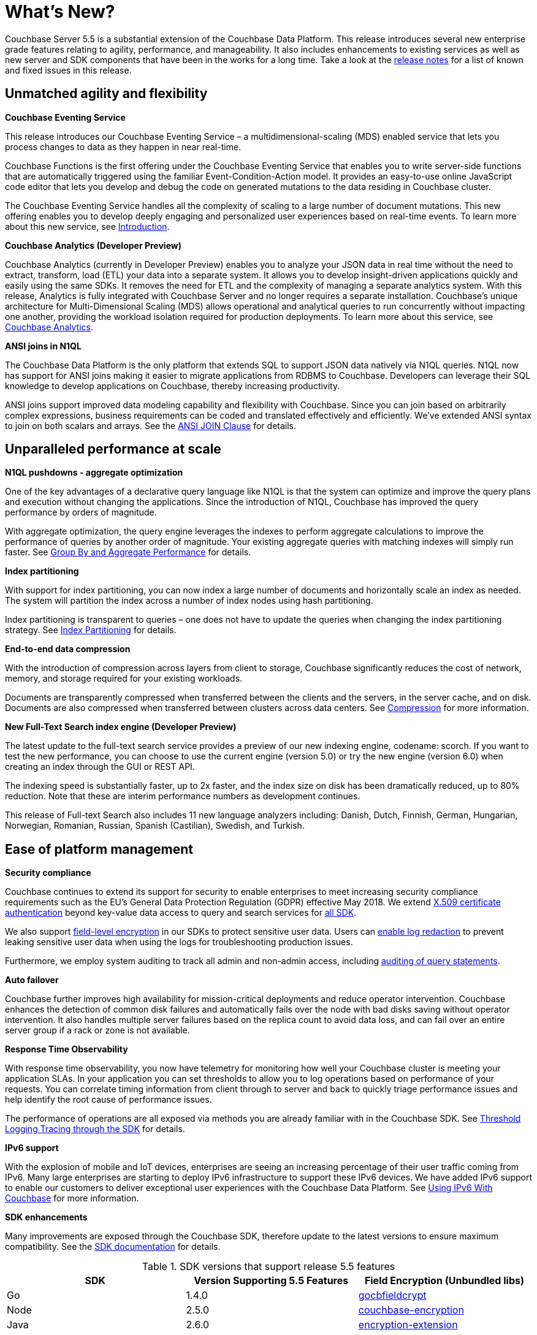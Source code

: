 = What's New?

Couchbase Server 5.5 is a substantial extension of the Couchbase Data Platform.
This release introduces several new enterprise grade features relating to agility, performance, and manageability.
It also includes enhancements to existing services as well as new server and SDK components that have been in the works for a long time.
Take a look at the xref:release-notes:relnotes.adoc[release notes] for a list of known and fixed issues in this release.

== Unmatched agility and flexibility

*Couchbase Eventing Service*

This release introduces our Couchbase Eventing Service – a multidimensional-scaling (MDS) enabled service that lets you process changes to data as they happen in near real-time.

Couchbase Functions is the first offering under the Couchbase Eventing Service that enables you to write server-side functions that are automatically triggered using the familiar Event-Condition-Action model.
It provides an easy-to-use online JavaScript code editor that lets you develop and debug the code on generated mutations to the data residing in Couchbase cluster.

The Couchbase Eventing Service handles all the complexity of scaling to a large number of document mutations.
This new offering enables you to develop deeply engaging and personalized user experiences based on real-time events.
To learn more about this new service, see xref:eventing:eventing-overview.adoc[Introduction].

*Couchbase Analytics (Developer Preview)*

Couchbase Analytics (currently in Developer Preview) enables you to analyze your JSON data in real time without the need to extract, transform, load (ETL) your data into a separate system.
It allows you to develop insight-driven applications quickly and easily using the same SDKs.
It removes the need for ETL and the complexity of managing a separate analytics system.
With this release, Analytics is fully integrated with Couchbase Server and no longer requires a separate installation.
Couchbase’s unique architecture for Multi-Dimensional Scaling (MDS) allows operational and analytical queries to run concurrently without impacting one another, providing the workload isolation required for production deployments.
To learn more about this service, see xref:analytics:introduction.adoc[Couchbase Analytics].

*ANSI joins in N1QL*

The Couchbase Data Platform is the only platform that extends SQL to support JSON data natively via N1QL queries.
N1QL now has support for ANSI joins making it easier to migrate applications from RDBMS to Couchbase.
Developers can leverage their SQL knowledge to develop applications on Couchbase, thereby increasing productivity.

ANSI joins support improved data modeling capability and flexibility with Couchbase.
Since you can join based on arbitrarily complex expressions, business requirements can be coded and translated effectively and efficiently.
We've extended ANSI syntax to join on both scalars and arrays.
See the xref:n1ql:n1ql-language-reference/from.adoc#section_ek1_jnx_1db[ANSI JOIN Clause] for details.

== Unparalleled performance at scale

*N1QL pushdowns - aggregate optimization*

One of the key advantages of a declarative query language like N1QL is that the system can optimize and improve the query plans and execution without changing the applications.
Since the introduction of N1QL, Couchbase has improved the query performance by orders of magnitude.

With aggregate optimization, the query engine leverages the indexes to perform aggregate calculations to improve the performance of queries by another order of magnitude.
Your existing aggregate queries with matching indexes will simply run faster.
See xref:n1ql:n1ql-language-reference/groupby-aggregate-performance.adoc[Group By and Aggregate Performance] for details.

*Index partitioning*

With support for index partitioning, you can now index a large number of documents and horizontally scale an index as needed.
The system will partition the index across a number of index nodes using hash partitioning.

Index partitioning is transparent to queries – one does not have to update the queries when changing the index partitioning strategy.
See xref:n1ql:n1ql-language-reference/index-partitioning.adoc[Index Partitioning] for details.

*End-to-end data compression*

With the introduction of compression across layers from client to storage, Couchbase significantly reduces the cost of network, memory, and storage required for your existing workloads.

Documents are transparently compressed when transferred between the clients and the servers, in the server cache, and on disk.
Documents are also compressed when transferred between clusters across data centers.
See xref:understanding-couchbase:buckets-memory-and-storage/compression.adoc[Compression] for more information.

*New Full-Text Search index engine (Developer Preview)*

The latest update to the full-text search service provides a preview of our new indexing engine, codename: scorch.
If you want to test the new performance, you can choose to use the current engine (version 5.0) or try the new engine (version 6.0) when creating an index through the GUI or REST API.

The indexing speed is substantially faster, up to 2x faster, and the index size on disk has been dramatically reduced, up to 80% reduction.
Note that these are interim performance numbers as development continues.

This release of Full-text Search also includes 11 new language analyzers including: Danish, Dutch, Finnish, German, Hungarian, Norwegian, Romanian, Russian, Spanish (Castilian), Swedish, and Turkish.

== Ease of platform management

*Security compliance*

Couchbase continues to extend its support for security to enable enterprises to meet increasing security compliance requirements such as the EU's General Data Protection Regulation (GDPR) effective May 2018.
We extend xref:security:security-certs-auth.adoc[X.509 certificate authentication] beyond key-value data access to query and search services for xref:dotnet-sdk::sdk-authentication-overview.adoc[all SDK].

We also support xref:docs-sdk-java::common/encryption.adoc[field-level encryption] in our SDKs to protect sensitive user data.
Users can xref:clustersetup:logging.adoc#understanding_redaction[enable log redaction] to prevent leaking sensitive user data when using the logs for troubleshooting production issues.

Furthermore, we employ system auditing to track all admin and non-admin access, including xref:n1ql:n1ql-language-reference/n1ql-auditing.adoc[auditing of query statements].

// <p><b>Deploying and managing Couchbase at scale with Kubernetes</b></p>
// <p>An open source system for deploying, scaling, and managing containerized applications,
// Kubernetes handles the work of scheduling containers onto a cluster and manages the
// workloads to ensure they run as the user intended.
// By leveraging the latest features from
// Kubernetes to support stateful applications, we allow users to leverage their investment in
// Kubernetes and containers to easily deploy and manage Couchbase clusters at scale.
// In
// addition, a close partnership with Red Hat is bringing all of this capability to OpenShift.
// See the <xref
// href="http://docs.couchbase.com/prerelease/couchbase-operator/beta/overview.html"
// format="html" scope="external">Couchbase Operator User's Guide</xref> for more
// information.</p>

*Auto failover*

Couchbase further improves high availability for mission-critical deployments and reduce operator intervention.
Couchbase enhances the detection of common disk failures and automatically fails over the node with bad disks saving without operator intervention.
It also handles multiple server failures based on the replica count to avoid data loss, and can fail over an entire server group if a rack or zone is not available.

*Response Time Observability*

With response time observability, you now have telemetry for monitoring how well your Couchbase cluster is meeting your application SLAs.
In your application you can set thresholds to allow you to log operations based on performance of your requests.
You can correlate timing information from client through to server and back to quickly triage performance issues and help identify the root cause of performance issues.

The performance of operations are all exposed via methods you are already familiar with in the Couchbase SDK.
See xref:dotnet-sdk::threshold-logging.adoc[Threshold Logging Tracing through the SDK] for details.

*IPv6 support*

With the explosion of mobile and IoT devices, enterprises are seeing an increasing percentage of their user traffic coming from IPv6.
Many large enterprises are starting to deploy IPv6 infrastructure to support these IPv6 devices.
We have added IPv6 support to enable our customers to deliver exceptional user experiences with the Couchbase Data Platform.
See xref:install:ipv6-setup.adoc[Using IPv6 With Couchbase] for more information.

*SDK enhancements*

Many improvements are exposed through the Couchbase SDK, therefore update to the latest versions to ensure maximum compatibility.
See the xref:java-sdk::start-using-sdk.adoc[SDK documentation] for details.

.SDK versions that support release 5.5 features
[cols="104,100,101"]
|===
| SDK | Version Supporting 5.5 Features | Field Encryption (Unbundled libs)

| Go
| 1.4.0
| http://github.com/couchbaselabs/gocbfieldcrypt[gocbfieldcrypt^]

| Node
| 2.5.0
| https://github.com/couchbase/node-couchbase-encryption[couchbase-encryption^]

| Java
| 2.6.0
| https://github.com/couchbase/java-couchbase-encryption[encryption-extension^]

| .NET
| 2.6.0
| https://www.nuget.org/packages/Couchbase.Extensions.Encryption[Couchbase.Extensions.Encryption^]

| Python
| 2.4.0

(Improvements pending for threshold logging)
| https://pypi.org/project/cbencryption/[cbencryption^]

| PHP
| 2.5.0
| https://packagist.org/packages/couchbase/couchbase-encryption[couchbase-encryption^]

| LCB
| 2.9.2
| Not applicable
|===

== Additional improvements

Query: ALTER INDEX::
This new declarative command provides administrators the ability to move indexes from one node to the other.
See xref:n1ql:n1ql-language-reference/alterindex.adoc[ALTER INDEX] for details.

Index: Index usage parameters on the Web Console:: Revamped Administrator Console and REST endpoints that expose various index usage parameters.

Search: Geospatial searches::
Geospatial point/distance and bounding box queries on point data are now GA.
See xref:fts:fts-geospatial-queries.adoc[Geospatial Queries] for details.

Tools: Enhancements to cbbackupmgr utility:: For more information, see xref:backup-restore:cbbackupmgr.adoc[cbbackupmgr].

Docs editor:: Edit document data from the user interface without the syntactic constraints of JSON.
